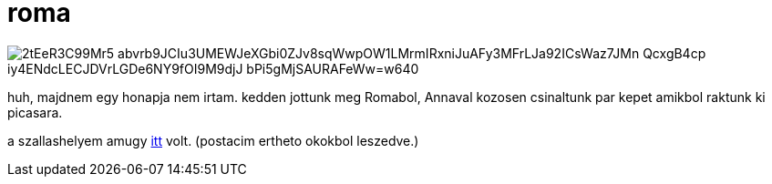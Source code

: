 = roma

:slug: roma
:category: misc
:tags: hu
:date: 2009-07-16T19:14:36Z

image::https://lh3.googleusercontent.com/2tEeR3C99Mr5-abvrb9JCIu3UMEWJeXGbi0ZJv8sqWwpOW1LMrmIRxniJuAFy3MFrLJa92ICsWaz7JMn_QcxgB4cp_iy4ENdcLECJDVrLGDe6NY9fOI9M9djJ_bPi5gMjSAURAFeWw=w640[align="center"]

huh, majdnem egy honapja nem irtam. kedden jottunk meg Romabol, Annaval kozosen csinaltunk par kepet
amikbol raktunk ki picasara.

a szallashelyem amugy
http://maps.google.com/maps?f=q&source=s_q&hl=en&sll=41.861331,12.689466&sspn=0.006952,0.013797&ll=41.862658,12.689188&spn=0.006952,0.013797&z=16&iwloc=A[itt]
volt. (postacim ertheto okokbol leszedve.)
